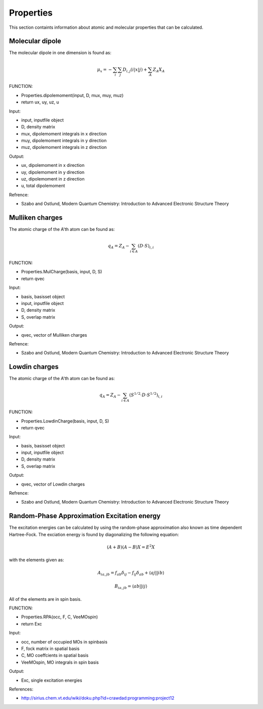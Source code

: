 Properties
==========

This section containts information about atomic and molecular properties that can be calculated.

Molecular dipole
----------------

The molecular dipole in one dimension is found as:

.. math::
   \mu_{x}=-\sum_{i}\sum_{j}D_{i,j}\left(i\left|x\right|j\right)+\sum_{A}Z_{A}X_{A}

FUNCTION:

- Properties.dipolemoment(input, D, mux, muy, muz)
- return ux, uy, uz, u

Input:

- input, inputfile object
- D, density matrix
- mux, dipolemoment integrals in x direction
- muy, dipolemoment integrals in y direction
- muz, dipolemoment integrals in z direction

Output:

- ux, dipolemoment in x direction
- uy, dipolemoment in y direction
- uz, dipolemoment in z direction
- u, total dipolemoment

Refrence:

- Szabo and Ostlund, Modern Quantum Chemistry: Introduction to Advanced Electronic Structure Theory

Mulliken charges
----------------

The atomic charge of the A'th atom can be found as:

.. math::
   q_{A}=Z_{A}-\sum_{i\in A}\left(D\cdot S\right)_{i,i}

FUNCTION:

- Properties.MulCharge(basis, input, D, S)
- return qvec

Input:

- basis, basisset object
- input, inputfile object
- D, density matrix
- S, overlap matrix

Output:

- qvec, vector of Mulliken charges

Refrence:

- Szabo and Ostlund, Modern Quantum Chemistry: Introduction to Advanced Electronic Structure Theory


Lowdin charges
--------------

The atomic charge of the A'th atom can be found as:

.. math::
   q_{A}=Z_{A}-\sum_{i\in A}\left(S^{1/2}\cdot D\cdot S^{1/2}\right)_{i,i}

FUNCTION:

- Properties.LowdinCharge(basis, input, D, S)
- return qvec

Input:

- basis, basisset object
- input, inputfile object
- D, density matrix
- S, overlap matrix

Output:

- qvec, vector of Lowdin charges


Refrence:

- Szabo and Ostlund, Modern Quantum Chemistry: Introduction to Advanced Electronic Structure Theory

Random-Phase Approximation Excitation energy
--------------------------------------------

The excitation energies can be calculated by using the random-phase approximation also known as time dependent Hartree-Fock. The exciation energy is found by diagonalizing the following equation:

.. math::
   \left(A+B\right)\left(A-B\right)X=E^{2}X
 
with the elements given as:

.. math::
   A_{ia,jb}=f_{ab}\delta_{ij}-f_{ij}\delta_{ab}+\left\langle aj\left|\right|ib\right\rangle 
   
.. math::
   B_{ia,jb}=\left\langle ab\left|\right|ij\right\rangle 
  
All of the elements are in spin basis.

FUNCTION:

- Properties.RPA(occ, F, C, VeeMOspin)
- return Exc

Input:

- occ, number of occupied MOs in spinbasis
- F, fock matrix in spatial basis
- C, MO coeffcients in spatial basis
- VeeMOspin, MO integrals in spin basis

Output:

- Exc, single excitation energies

References:

- http://sirius.chem.vt.edu/wiki/doku.php?id=crawdad:programming:project12

